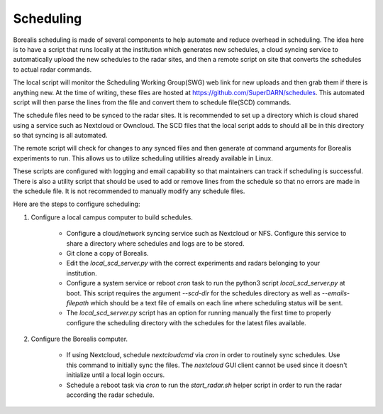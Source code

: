**********
Scheduling
**********

Borealis scheduling is made of several components to help automate and reduce overhead in scheduling. The idea here is to have a script that runs locally at the institution which generates new schedules, a cloud syncing service to automatically upload the new schedules to the radar sites, and then a remote script on site that converts the schedules to actual radar commands.

The local script will monitor the Scheduling Working Group(SWG) web link for new uploads and then grab them if there is anything new. At the time of writing, these files are hosted at `<https://github.com/SuperDARN/schedules>`_. This automated script will then parse the lines from the file and convert them to schedule file(SCD) commands.

The schedule files need to be synced to the radar sites. It is recommended to set up a directory which is cloud shared using a service such as Nextcloud or Owncloud. The SCD files that the local script adds to should all be in this directory so that syncing is all automated.

The remote script will check for changes to any synced files and then generate `at` command arguments for Borealis experiments to run. This allows us to utilize scheduling utilities already available in Linux.

These scripts are configured with logging and email capability so that maintainers can track if scheduling is successful. There is also a utility script that should be used to add or remove lines from the schedule so that no errors are made in the schedule file. It is not recommended to manually modify any schedule files.

Here are the steps to configure scheduling:

1. Configure a local campus computer to build schedules.

    - Configure a cloud/network syncing service such as Nextcloud or NFS. Configure this service to share a directory where schedules and logs are to be stored.

    - Git clone a copy of Borealis.

    - Edit the `local_scd_server.py` with the correct experiments and radars belonging to your institution.

    - Configure a system service or reboot `cron` task to run the python3 script `local_scd_server.py` at boot. This script requires the argument `--scd-dir` for the schedules directory as well as `--emails-filepath` which should be a text file of emails on each line where scheduling status will be sent.

    - The `local_scd_server.py` script has an option for running manually the first time to properly configure the scheduling directory with the schedules for the latest files available.

2. Configure the Borealis computer.

    - If using Nextcloud, schedule `nextcloudcmd` via `cron` in order to routinely sync schedules. Use this command to initially sync the files. The `nextcloud` GUI client cannot be used since it doesn't initialize until a local login occurs.

    - Schedule a reboot task via `cron` to run the `start_radar.sh` helper script in order to run the radar according the radar schedule.
